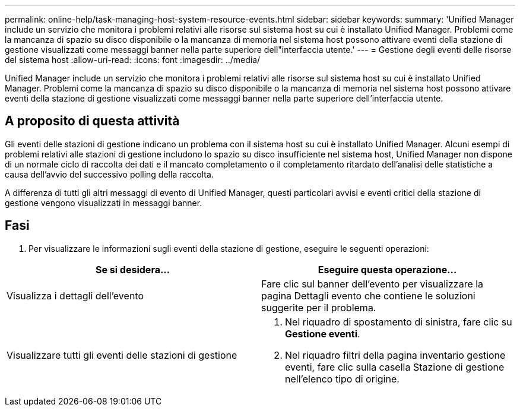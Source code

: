 ---
permalink: online-help/task-managing-host-system-resource-events.html 
sidebar: sidebar 
keywords:  
summary: 'Unified Manager include un servizio che monitora i problemi relativi alle risorse sul sistema host su cui è installato Unified Manager. Problemi come la mancanza di spazio su disco disponibile o la mancanza di memoria nel sistema host possono attivare eventi della stazione di gestione visualizzati come messaggi banner nella parte superiore dell"interfaccia utente.' 
---
= Gestione degli eventi delle risorse del sistema host
:allow-uri-read: 
:icons: font
:imagesdir: ../media/


[role="lead"]
Unified Manager include un servizio che monitora i problemi relativi alle risorse sul sistema host su cui è installato Unified Manager. Problemi come la mancanza di spazio su disco disponibile o la mancanza di memoria nel sistema host possono attivare eventi della stazione di gestione visualizzati come messaggi banner nella parte superiore dell'interfaccia utente.



== A proposito di questa attività

Gli eventi delle stazioni di gestione indicano un problema con il sistema host su cui è installato Unified Manager. Alcuni esempi di problemi relativi alle stazioni di gestione includono lo spazio su disco insufficiente nel sistema host, Unified Manager non dispone di un normale ciclo di raccolta dei dati e il mancato completamento o il completamento ritardato dell'analisi delle statistiche a causa dell'avvio del successivo polling della raccolta.

A differenza di tutti gli altri messaggi di evento di Unified Manager, questi particolari avvisi e eventi critici della stazione di gestione vengono visualizzati in messaggi banner.



== Fasi

. Per visualizzare le informazioni sugli eventi della stazione di gestione, eseguire le seguenti operazioni:


[cols="2*"]
|===
| Se si desidera... | Eseguire questa operazione... 


 a| 
Visualizza i dettagli dell'evento
 a| 
Fare clic sul banner dell'evento per visualizzare la pagina Dettagli evento che contiene le soluzioni suggerite per il problema.



 a| 
Visualizzare tutti gli eventi delle stazioni di gestione
 a| 
. Nel riquadro di spostamento di sinistra, fare clic su *Gestione eventi*.
. Nel riquadro filtri della pagina inventario gestione eventi, fare clic sulla casella Stazione di gestione nell'elenco tipo di origine.


|===
